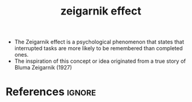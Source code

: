 :PROPERTIES:
:ID:       e821a333-723f-472a-a37f-1ffe73a07937
:END:
#+title: zeigarnik effect

- The Zeigarnik effect is a psychological phenomenon that states that interrupted tasks are more likely to be remembered than completed ones.
- The inspiration of this concept or idea originated from a true story of Bluma Zeigarnik (1927)

* References :ignore:
#+print_bibliography

